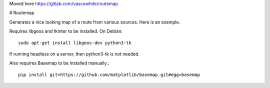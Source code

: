 Moved here https://gitlab.com/vascowhite/routemap

.. image:: https://travis-ci.org/vascowhite/routemap.svg?branch=master

# Routemap

Generates a nice looking map of a route from various sources. Here is an 
example.

.. image:: https://raw.githubusercontent.com/vascowhite/routemap/master/docs/example.png

Requires libgeos and tkinter to be installed. On Debian::

    sudo apt-get install libgeos-dev python3-tk

If running headless on a server, then python3-tk is not needed.

Also requires Basemap to be installed manually.::

    pip install git+https://github.com/matplotlib/basemap.git#egg=basemap

